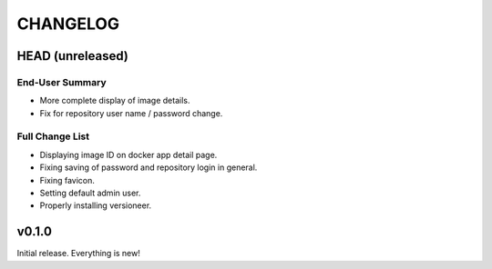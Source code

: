 =========
CHANGELOG
=========

-----------------
HEAD (unreleased)
-----------------

End-User Summary
================

- More complete display of image details.
- Fix for repository user name / password change.

Full Change List
================

- Displaying image ID on docker app detail page.
- Fixing saving of password and repository login in general.
- Fixing favicon.
- Setting default admin user.
- Properly installing versioneer.

------
v0.1.0
------

Initial release.
Everything is new!
